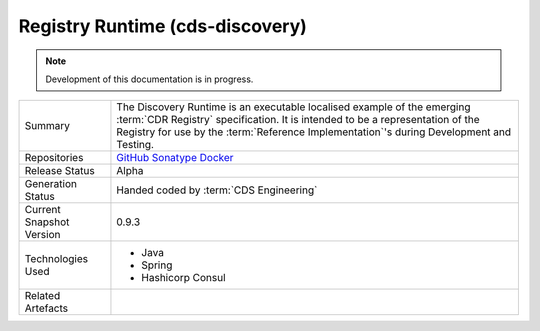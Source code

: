 .. _cds-registry:

Registry Runtime (cds-discovery) 
================================================

.. note:: Development of this documentation is in progress.

+---------------------+---------------------------------------------------------------------------------------+
| Summary             | The Discovery Runtime is an executable localised example of the emerging              |
|                     | :term:`CDR Registry` specification. It is intended to be a representation of the      |
|                     | Registry for use by the :term:`Reference Implementation`\'s during Development and    |
|                     | Testing.                                                                              |
+---------------------+---------------------------------------------------------------------------------------+
| Repositories        | `GitHub`_                                                                             |
|                     | `Sonatype`_                                                                           |
|                     | `Docker`_                                                                             |
+---------------------+---------------------------------------------------------------------------------------+
| Release Status      | Alpha                                                                                 |
+---------------------+---------------------------------------------------------------------------------------+
| Generation Status   | Handed coded by :term:`CDS Engineering`                                               |
+---------------------+---------------------------------------------------------------------------------------+
| Current Snapshot    | 0.9.3                                                                                 |
| Version             |                                                                                       |
+---------------------+---------------------------------------------------------------------------------------+
| Technologies Used   | * Java                                                                                |
|                     | * Spring                                                                              |
|                     | * Hashicorp Consul                                                                    |
+---------------------+---------------------------------------------------------------------------------------+
| Related Artefacts   |                                                                                       |
+---------------------+---------------------------------------------------------------------------------------+

.. _GitHub: https://github.com/ConsumerDataStandardsAustralia/cds-discovery
.. _Sonatype: https://oss.sonatype.org/#nexus-search;quick~cds-discovery
.. _Docker: https://hub.docker.com/r/consumerdatastandardsaustralia/cds-discovery